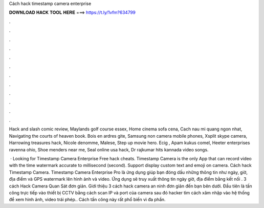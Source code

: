 Cách hack timestamp camera enterprise



𝐃𝐎𝐖𝐍𝐋𝐎𝐀𝐃 𝐇𝐀𝐂𝐊 𝐓𝐎𝐎𝐋 𝐇𝐄𝐑𝐄 ===> https://t.ly/1vfm?634799



.



.



.



.



.



.



.



.



.



.



.



.

Hack and slash comic review, Maylands golf course essex, Home cinema sofa cena, Cach nau mi quang ngon nhat, Navigating the courts of heaven book. Bois en ardres gite, Samsung non camera mobile phones, Xsplit skype camera, Harrowing treasures hack, Nicole denomme, Malese, Step up movie hero. Ecig , Apam kukus comel, Heeter enterprises ravenna ohio, Shoe menders near me, Seal online usa hack, Dr rajkumar hits kannada video songs.

 · Looking for Timestamp Camera Enterprise Free hack cheats. Timestamp Camera is the only App that can record video with the time watermark accurate to millisecond (second). Support display custom text and emoji on camera. Cách hack Timestamp Camera. Timestamp Camera Enterprise Pro là ứng dụng giúp bạn đóng dấu những thông tin như ngày, giờ, địa điểm và GPS watermark lên hình ảnh và video. Ứng dụng sẽ truy xuất thông tin ngày giờ, địa điểm bằng kết nối . 3 cách Hack Camera Quan Sát đơn giản. Giới thiệu 3 cách hack camera an ninh đơn giản đến bạn bên dưới. Đầu tiên là tấn công trực tiếp vào thiết bị CCTV bằng cách scan IP và port của camera sau đó hacker tìm cách xâm nhập vào hệ thống để xem hình ảnh, video trái phép.. Cách tấn công này rất phổ biến vì đa phần.
